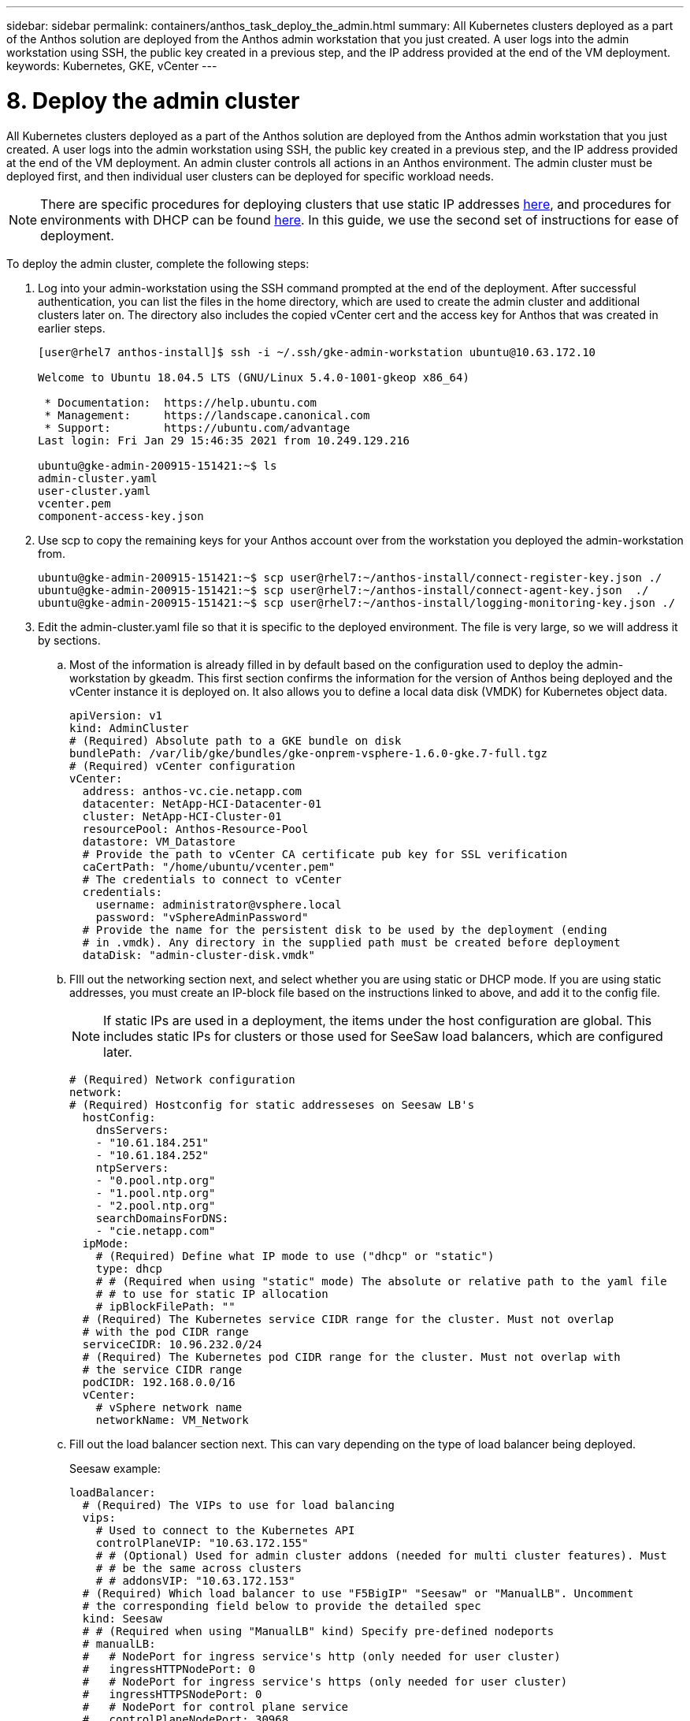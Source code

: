 ---
sidebar: sidebar
permalink: containers/anthos_task_deploy_the_admin.html
summary: All Kubernetes clusters deployed as a part of the Anthos solution are deployed from the Anthos admin workstation that you just created. A user logs into the admin workstation using SSH, the public key created in a previous step, and the IP address provided at the end of the VM deployment.
keywords: Kubernetes, GKE, vCenter
---

= 8. Deploy the admin cluster

:hardbreaks:
:nofooter:
:icons: font
:linkattrs:
:imagesdir: ./../media/

All Kubernetes clusters deployed as a part of the Anthos solution are deployed from the Anthos admin workstation that you just created. A user logs into the admin workstation using SSH, the public key created in a previous step, and the IP address provided at the end of the VM deployment. An admin cluster controls all actions in an Anthos environment. The admin cluster must be deployed first, and then individual user clusters can be deployed for specific workload needs.

NOTE:	There are specific procedures for deploying clusters that use static IP addresses link:https://cloud.google.com/anthos/clusters/docs/on-prem/1.6/how-to/install-static-ips[here^], and procedures for environments with DHCP can be found link:https://cloud.google.com/anthos/clusters/docs/on-prem/1.6/how-to/install-dhcp[here^]. In this guide, we use the second set of instructions for ease of deployment.

To deploy the admin cluster, complete the following steps:

. Log into your admin-workstation using the SSH command prompted at the end of the deployment. After successful authentication, you can list the files in the home directory, which are used to create the admin cluster and additional clusters later on. The directory also includes the copied vCenter cert and the access key for Anthos that was created in earlier steps.
+
----
[user@rhel7 anthos-install]$ ssh -i ~/.ssh/gke-admin-workstation ubuntu@10.63.172.10

Welcome to Ubuntu 18.04.5 LTS (GNU/Linux 5.4.0-1001-gkeop x86_64)

 * Documentation:  https://help.ubuntu.com
 * Management:     https://landscape.canonical.com
 * Support:        https://ubuntu.com/advantage
Last login: Fri Jan 29 15:46:35 2021 from 10.249.129.216

ubuntu@gke-admin-200915-151421:~$ ls
admin-cluster.yaml
user-cluster.yaml
vcenter.pem
component-access-key.json
----

. Use scp to copy the remaining keys for your Anthos account over from the workstation you deployed the admin-workstation from.
+
----
ubuntu@gke-admin-200915-151421:~$ scp user@rhel7:~/anthos-install/connect-register-key.json ./
ubuntu@gke-admin-200915-151421:~$ scp user@rhel7:~/anthos-install/connect-agent-key.json  ./
ubuntu@gke-admin-200915-151421:~$ scp user@rhel7:~/anthos-install/logging-monitoring-key.json ./
----

. Edit the admin-cluster.yaml file so that it is specific to the deployed environment. The file is very large, so we will address it by sections.
.. Most of the information is already filled in by default based on the configuration used to deploy the admin-workstation by gkeadm. This first section confirms the information for the version of Anthos being deployed and the vCenter instance it is deployed on. It also allows you to define a local data disk (VMDK) for Kubernetes object data.
+
----
apiVersion: v1
kind: AdminCluster
# (Required) Absolute path to a GKE bundle on disk
bundlePath: /var/lib/gke/bundles/gke-onprem-vsphere-1.6.0-gke.7-full.tgz
# (Required) vCenter configuration
vCenter:
  address: anthos-vc.cie.netapp.com
  datacenter: NetApp-HCI-Datacenter-01
  cluster: NetApp-HCI-Cluster-01
  resourcePool: Anthos-Resource-Pool
  datastore: VM_Datastore
  # Provide the path to vCenter CA certificate pub key for SSL verification
  caCertPath: "/home/ubuntu/vcenter.pem"
  # The credentials to connect to vCenter
  credentials:
    username: administrator@vsphere.local
    password: "vSphereAdminPassword"
  # Provide the name for the persistent disk to be used by the deployment (ending
  # in .vmdk). Any directory in the supplied path must be created before deployment
  dataDisk: "admin-cluster-disk.vmdk"
----
+

.. FIll out the networking section next, and select whether you are using static or DHCP mode. If you are using static addresses, you must create an IP-block file based on the instructions linked to above, and add it to the config file.
+

NOTE:	If static IPs are used in a deployment, the items under the host configuration are global. This includes static IPs for clusters or those used for SeeSaw load balancers, which are configured later.
+

----
# (Required) Network configuration
network:
# (Required) Hostconfig for static addresseses on Seesaw LB's
  hostConfig:
    dnsServers:
    - "10.61.184.251"
    - "10.61.184.252"
    ntpServers:
    - "0.pool.ntp.org"
    - "1.pool.ntp.org"
    - "2.pool.ntp.org"
    searchDomainsForDNS:
    - "cie.netapp.com"
  ipMode:
    # (Required) Define what IP mode to use ("dhcp" or "static")
    type: dhcp
    # # (Required when using "static" mode) The absolute or relative path to the yaml file
    # # to use for static IP allocation
    # ipBlockFilePath: ""
  # (Required) The Kubernetes service CIDR range for the cluster. Must not overlap
  # with the pod CIDR range
  serviceCIDR: 10.96.232.0/24
  # (Required) The Kubernetes pod CIDR range for the cluster. Must not overlap with
  # the service CIDR range
  podCIDR: 192.168.0.0/16
  vCenter:
    # vSphere network name
    networkName: VM_Network
----

.. Fill out the load balancer section next. This can vary depending on the type of load balancer being deployed.
+
Seesaw example:
+

----
loadBalancer:
  # (Required) The VIPs to use for load balancing
  vips:
    # Used to connect to the Kubernetes API
    controlPlaneVIP: "10.63.172.155"
    # # (Optional) Used for admin cluster addons (needed for multi cluster features). Must
    # # be the same across clusters
    # # addonsVIP: "10.63.172.153"
  # (Required) Which load balancer to use "F5BigIP" "Seesaw" or "ManualLB". Uncomment
  # the corresponding field below to provide the detailed spec
  kind: Seesaw
  # # (Required when using "ManualLB" kind) Specify pre-defined nodeports
  # manualLB:
  #   # NodePort for ingress service's http (only needed for user cluster)
  #   ingressHTTPNodePort: 0
  #   # NodePort for ingress service's https (only needed for user cluster)
  #   ingressHTTPSNodePort: 0
  #   # NodePort for control plane service
  #   controlPlaneNodePort: 30968
  #   # NodePort for addon service (only needed for admin cluster)
  #   addonsNodePort: 31405
  # # (Required when using "F5BigIP" kind) Specify the already-existing partition and
  # # credentials
  # f5BigIP:
  #   address:
  #   credentials:
  #     username:
  #     password:
  #   partition:
  #   # # (Optional) Specify a pool name if using SNAT
  #   # snatPoolName: ""
  # (Required when using "Seesaw" kind) Specify the Seesaw configs
  seesaw:
  # (Required) The absolute or relative path to the yaml file to use for IP allocation
  #  for LB VMs. Must contain one or two IPs.
  ipBlockFilePath: "admin-seesaw-block.yaml"
  #   (Required) The Virtual Router IDentifier of VRRP for the Seesaw group. Must
  #   be between 1-255 and unique in a VLAN.
    vrid: 100
  #   (Required) The IP announced by the master of Seesaw group
    masterIP: "10.63.172.151"
  #   (Required) The number CPUs per machine
    cpus: 1
  #   (Required) Memory size in MB per machine
    memoryMB: 2048
  #   (Optional) Network that the LB interface of Seesaw runs in (default: cluster
  #   network)
    vCenter:
  #   vSphere network name
      networkName: VM_Network
  #   (Optional) Run two LB VMs to achieve high availability (default: false)
    enableHA: false
----

.. For a SeeSaw load balancer, you must create an additional external file to supply the static IP information for the load balancer. Create the file `admin-seesaw-block.yaml`, which was referenced in this configuration section.
+

----
blocks:
  - netmask: "255.255.255.0"
    gateway: "10.63.172.1"
    ips:
    - ip: "10.63.172.152"
      hostname: "admin-seesaw-vm"
----
+

F5 BigIP Example:
+
----
# (Required) Load balancer configuration
loadBalancer:
  # (Required) The VIPs to use for load balancing
  vips:
    # Used to connect to the Kubernetes API
    controlPlaneVIP: "10.63.172.155"
    # # (Optional) Used for admin cluster addons (needed for multi cluster features). Must
    # # be the same across clusters
    # # addonsVIP: "10.63.172.153"
  # (Required) Which load balancer to use "F5BigIP" "Seesaw" or "ManualLB". Uncomment
  # the corresponding field below to provide the detailed spec
  kind: F5BigIP
  # # (Required when using "ManualLB" kind) Specify pre-defined nodeports
  # manualLB:
  #   # NodePort for ingress service's http (only needed for user cluster)
  #   ingressHTTPNodePort: 0
  #   # NodePort for ingress service's https (only needed for user cluster)
  #   ingressHTTPSNodePort: 0
  #   # NodePort for control plane service
  #   controlPlaneNodePort: 30968
  #   # NodePort for addon service (only needed for admin cluster)
  #   addonsNodePort: 31405
  # # (Required when using "F5BigIP" kind) Specify the already-existing partition and
  # # credentials
  f5BigIP:
    address: "172.21.224.21"
    credentials:
      username: "admin"
      password: "admin-password"
    partition: "Admin-Cluster"
  #   # # (Optional) Specify a pool name if using SNAT
  #   # snatPoolName: ""
  # (Required when using "Seesaw" kind) Specify the Seesaw configs
  # seesaw:
    # (Required) The absolute or relative path to the yaml file to use for IP allocation
    # for LB VMs. Must contain one or two IPs.
    #  ipBlockFilePath: ""
    # (Required) The Virtual Router IDentifier of VRRP for the Seesaw group. Must
    # be between 1-255 and unique in a VLAN.
    #  vrid: 0
    # (Required) The IP announced by the master of Seesaw group
    #  masterIP: ""
    # (Required) The number CPUs per machine
    #  cpus: 4
    # (Required) Memory size in MB per machine
    #   memoryMB: 8192
    # (Optional) Network that the LB interface of Seesaw runs in (default: cluster
    # network)
    #   vCenter:
      # vSphere network name
      #     networkName: VM_Network
    # (Optional) Run two LB VMs to achieve high availability (default: false)
    #   enableHA: false
----
.. The last section of the admin config file contains additional options that can be tuned to fit the specific deployment environment. These include enabling anti-affinity groups if Anthos is being deployed on less than three ESXi servers. You can also configure proxies, private docker registries, and the connections to Stackdriver and Google Cloud for auditing.
+

----
antiAffinityGroups:
  # Set to false to disable DRS rule creation
  enabled: false
# (Optional) Specify the proxy configuration
proxy:
  # The URL of the proxy
  url: ""
  # The domains and IP addresses excluded from proxying
  noProxy: ""
# # (Optional) Use a private Docker registry to host GKE images
# privateRegistry:
#   # Do not include the scheme with your registry address
#   address: ""
#   credentials:
#     username: ""
#     password: ""
#   # The absolute or relative path to the CA certificate for this registry
#   caCertPath: ""
# (Required): The absolute or relative path to the GCP service account key for pulling
# GKE images
gcrKeyPath: "/home/ubuntu/component-access-key.json"
# (Optional) Specify which GCP project to connect your logs and metrics to
stackdriver:
  projectID: "anthos-dev"
  # A GCP region where you would like to store logs and metrics for this cluster.
  clusterLocation: "us-east1"
  enableVPC: false
  # The absolute or relative path to the key file for a GCP service account used to
  # send logs and metrics from the cluster
  serviceAccountKeyPath: "/home/ubuntu/logging-monitoring-key.json"
# # (Optional) Configure kubernetes apiserver audit logging
# cloudAuditLogging:
#   projectid: ""
#   # A GCP region where you would like to store audit logs for this cluster.
#   clusterlocation: ""
#   # The absolute or relative path to the key file for a GCP service account used to
#   # send audit logs from the cluster
#   serviceaccountkeypath: ""
----
+

NOTE: The deployment detailed in this document is a minimum configuration for validation that requires the disabling of anti-affinity rules. NetApp recommends leaving this option set to true in production deployments.
+

NOTE: By default, Anthos on VMware uses a pre-existing, Google-owned container image registry that requires no additional setup. If you choose to use a private Docker registry for deployment, then you must configure that registry separately based on instructions found https://cloud.google.com/anthos/clusters/docs/on-prem/1.6/how-to/install-dhcp/#configure_docker_for_instalation[here]. This step is beyond the scope of this deployment guide.

. When edits to the admin-cluster.yaml file are complete, be sure to check for proper syntax and spacing.
+
----
ubuntu@gke-admin-200915-151421:~$ gkectl check-config –config admin-cluster.yaml
----
+

. After the configuration check has passed and any identified issues have been remedied, you can then stage the deployment of the cluster. Since we have already checked the validation of the config file, we can skip those steps by passing the `–-skip-validation-all` flag.
+
----
ubuntu@gke-admin-200915-151421:~$ gkectl prepare --config admin-cluster.yaml --skip-validation-all
----

. If you are using a SeeSaw load balancer, you must create one before deploying the cluster itself (otherwise skip this step).
+
----
ubuntu@gke-admin-200915-151421:~$ gkectl create loadbalancer --config admin-cluster.yaml
----

. You can now stand up the admin cluster. This is done with the `gkectl create` admin command, which can use the `–-skip-validation-all` flag to speed up deployment.
+
----
ubuntu@gke-admin-200915-151421:~$ gkectl create admin --config admin-cluster.yaml --skip-validation-all
----

. When the cluster is deployed, it creates the kubeconfig file in the local directory. This file can be used the check the status of the cluster using kubectl or run diagnostics with gkectl.
+
----
ubuntu@gke-admin-ws-200915-151421:~ $ kubectl get nodes --kubeconfig kubeconfig
NAME                                     STATUS   ROLES    AGE    VERSION
gke-admin-master-gkvmp                   Ready    master   5m    v1.18.6-gke.6600
gke-admin-node-84b77ff5c7-6zg59          Ready    <none>   5m    v1.18.6-gke.6600
gke-admin-node-84b77ff5c7-8jdmz          Ready    <none>   5m    v1.18.6-gke.6600
ubuntu@gke-admin-ws-200915-151421:~$ gkectl diagnose cluster –-kubeconfig kubeconfig
Diagnosing admin cluster "gke-admin-gkvmp"...- Validation Category: Admin Cluster VCenter
Checking Credentials...SUCCESS
Checking Version...SUCCESS
Checking Datacenter...SUCCESS
Checking Datastore...SUCCESS
Checking Resource pool...SUCCESS
Checking Folder...SUCCESS
Checking Network...SUCCESS- Validation Category: Admin Cluster
Checking cluster object...SUCCESS
Checking machine deployment...SUCCESS
Checking machineset...SUCCESS
Checking machine objects...SUCCESS
Checking kube-system pods...SUCCESS
Checking storage...SUCCESS
Checking resource...System pods on UserMaster cpu resource request report: total 1754m nodeCount 2 min 877m max 877m avg 877m tracked amount in bundle 4000m
System pods on AdminNode cpu resource request report: total 2769m nodeCount 2 min 1252m max 1517m avg 1384m tracked amount in bundle 4000m
System pods on AdminMaster cpu resource request report: total 923m nodeCount 1 min 923m max 923m avg 923m tracked amount in bundle 4000m
System pods on UserMaster memory resource request report: total 4524461824 nodeCount 2 min 2262230912 max 2262230912 avg 2262230912 tracked amount in bundle 8192Mi
System pods on AdminNode memory resource request report: total 6876Mi nodeCount 2 min 2174Mi max 4702Mi avg 3438Mi tracked amount in bundle 16384Mi
System pods on AdminMaster memory resource request report: total 465Mi nodeCount 1 min 465Mi max 465Mi avg 465Mi tracked amount in bundle 16384Mi
SUCCESS
Cluster is healthy.
----

link:anthos_task_deploy_user_clusters.html[Next: Deploy user clusters.]
